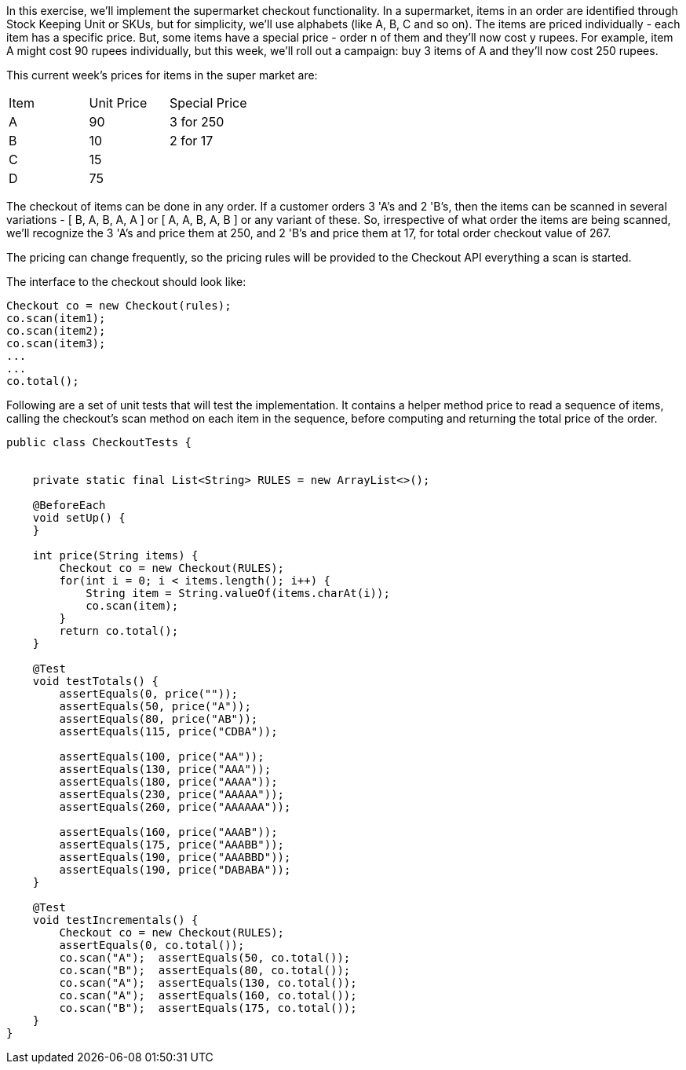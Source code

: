 In this exercise, we'll implement the supermarket checkout functionality.
In a supermarket, items in an order are identified through Stock Keeping Unit or SKUs, but for simplicity, we'll use alphabets (like A, B, C and so on). The items are priced individually - each item has a specific price.
But, some items have a special price - order n of them and they'll now cost y rupees. For example, item A might cost 90 rupees individually, but this week, we'll roll out a campaign: buy 3 items of A and they'll now cost 250 rupees.

This current week's prices for items in the super market are:

|===
| Item | Unit Price | Special Price
| A    | 90         | 3 for 250
| B    | 10         | 2 for 17
| C    | 15         |
| D    | 75         | 
|===


The checkout of items can be done in any order. If a customer orders 3 'A's and 2 'B's, then the items can be scanned in several variations - [ B, A, B, A, A ] or [ A, A, B, A, B ] or any variant of these. So, irrespective of what order the items are being scanned, we'll recognize the 3 'A's and price them at 250, and 2 'B's and price them at 17, for total order checkout value of 267.

The pricing can change frequently, so the pricing rules will be provided to the Checkout API everything a scan is started.

The interface to the checkout should look like:

[source,java]
----
Checkout co = new Checkout(rules);
co.scan(item1);
co.scan(item2);
co.scan(item3);
...
...
co.total();
----

Following are a set of unit tests that will test the implementation. It contains a helper method price to read a sequence of items, calling the checkout's scan method on each item in the sequence, before computing and returning the total price of the order.

[source,java]
----
public class CheckoutTests {


    private static final List<String> RULES = new ArrayList<>();

    @BeforeEach
    void setUp() {
    }

    int price(String items) {
        Checkout co = new Checkout(RULES);
        for(int i = 0; i < items.length(); i++) {
            String item = String.valueOf(items.charAt(i));
            co.scan(item);
        }
        return co.total();
    }

    @Test
    void testTotals() {
        assertEquals(0, price(""));
        assertEquals(50, price("A"));
        assertEquals(80, price("AB"));
        assertEquals(115, price("CDBA"));

        assertEquals(100, price("AA"));
        assertEquals(130, price("AAA"));
        assertEquals(180, price("AAAA"));
        assertEquals(230, price("AAAAA"));
        assertEquals(260, price("AAAAAA"));

        assertEquals(160, price("AAAB"));
        assertEquals(175, price("AAABB"));
        assertEquals(190, price("AAABBD"));
        assertEquals(190, price("DABABA"));
    }

    @Test
    void testIncrementals() {
        Checkout co = new Checkout(RULES);
        assertEquals(0, co.total());
        co.scan("A");  assertEquals(50, co.total());
        co.scan("B");  assertEquals(80, co.total());
        co.scan("A");  assertEquals(130, co.total());
        co.scan("A");  assertEquals(160, co.total());
        co.scan("B");  assertEquals(175, co.total());
    }
}
----

